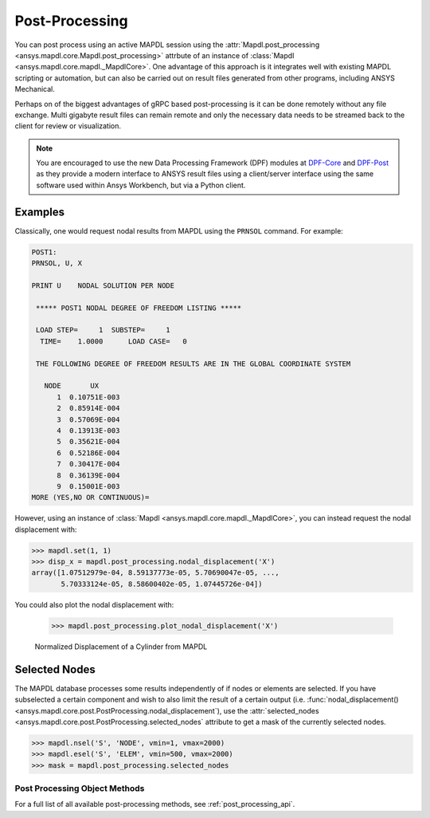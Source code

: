 Post-Processing
===============
You can post process using an active MAPDL session using the
:attr:`Mapdl.post_processing <ansys.mapdl.core.Mapdl.post_processing>`
attrbute of an instance of :class:`Mapdl
<ansys.mapdl.core.mapdl._MapdlCore>`.  One advantage of this approach
is it integrates well with existing MAPDL scripting or automation, but
can also be carried out on result files generated from other programs,
including ANSYS Mechanical.

Perhaps on of the biggest advantages of gRPC based post-processing is
it can be done remotely without any file exchange.  Multi gigabyte
result files can remain remote and only the necessary data needs to be
streamed back to the client for review or visualization.

.. note::

   You are encouraged to use the new Data Processing Framework (DPF)
   modules at `DPF-Core <https://github.com/pyansys/DPF-Core>`_ and
   `DPF-Post <https://github.com/pyansys/DPF-Post>`_ as they provide a
   modern interface to ANSYS result files using a client/server
   interface using the same software used within Ansys Workbench, but
   via a Python client.


Examples
~~~~~~~~
Classically, one would request nodal results from MAPDL using the
``PRNSOL`` command.  For example:

.. code::

     POST1:
     PRNSOL, U, X
    
     PRINT U    NODAL SOLUTION PER NODE
    
      ***** POST1 NODAL DEGREE OF FREEDOM LISTING *****                            
     
      LOAD STEP=     1  SUBSTEP=     1                                             
       TIME=    1.0000      LOAD CASE=   0                                         
     
      THE FOLLOWING DEGREE OF FREEDOM RESULTS ARE IN THE GLOBAL COORDINATE SYSTEM  
     
        NODE       UX    
           1  0.10751E-003
           2  0.85914E-004
           3  0.57069E-004
           4  0.13913E-003
           5  0.35621E-004
           6  0.52186E-004
           7  0.30417E-004
           8  0.36139E-004
           9  0.15001E-003
     MORE (YES,NO OR CONTINUOUS)=


However, using an instance of :class:`Mapdl
<ansys.mapdl.core.mapdl._MapdlCore>`, you can instead request the
nodal displacement with:

.. code:: python

    >>> mapdl.set(1, 1)
    >>> disp_x = mapdl.post_processing.nodal_displacement('X')
    array([1.07512979e-04, 8.59137773e-05, 5.70690047e-05, ...,
           5.70333124e-05, 8.58600402e-05, 1.07445726e-04])

You could also plot the nodal displacement with:

    >>> mapdl.post_processing.plot_nodal_displacement('X')


.. figure:: ../images/post_norm_disp.png
    :width: 300pt

    Normalized Displacement of a Cylinder from MAPDL


Selected Nodes
~~~~~~~~~~~~~~
The MAPDL database processes some results independently of if nodes or
elements are selected.  If you have subselected a certain component
and wish to also limit the result of a certain output
(i.e. :func:`nodal_displacement()
<ansys.mapdl.core.post.PostProcessing.nodal_displacement`), use the
:attr:`selected_nodes
<ansys.mapdl.core.post.PostProcessing.selected_nodes` attribute to get
a mask of the currently selected nodes.

.. code::

    >>> mapdl.nsel('S', 'NODE', vmin=1, vmax=2000)
    >>> mapdl.esel('S', 'ELEM', vmin=500, vmax=2000)
    >>> mask = mapdl.post_processing.selected_nodes


Post Processing Object Methods
------------------------------
For a full list of all available post-processing methods, see
:ref:`post_processing_api`.
